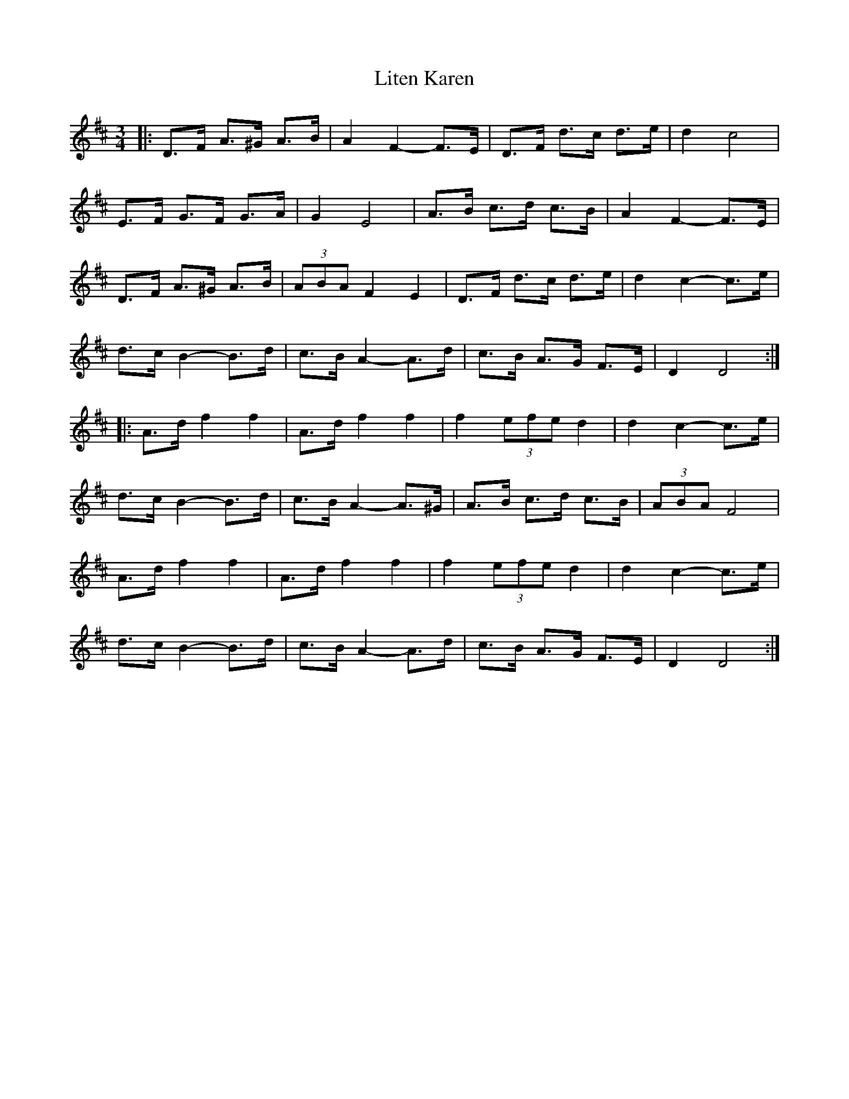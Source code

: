 X: 23728
T: Liten Karen
R: mazurka
M: 3/4
K: Dmajor
|:D>F A>^G A>B|A2 F2- F>E|D>F d>c d>e|d2 c4|
E>F G>F G>A|G2 E4|A>B c>d c>B|A2 F2- F>E|
D>F A>^G A>B|(3ABA F2 E2|D>F d>c d>e|d2 c2- c>e|
d>c B2- B>d|c>B A2- A>d|c>B A>G F>E|D2 D4:|
|:A>d f2 f2|A>d f2 f2|f2 (3efe d2|d2 c2- c>e|
d>c B2- B>d|c>B A2- A>^G|A>B c>d c>B|(3ABA F4|
A>d f2 f2|A>d f2 f2|f2 (3efe d2|d2 c2- c>e|
d>c B2- B>d|c>B A2- A>d|c>B A>G F>E|D2 D4:|

